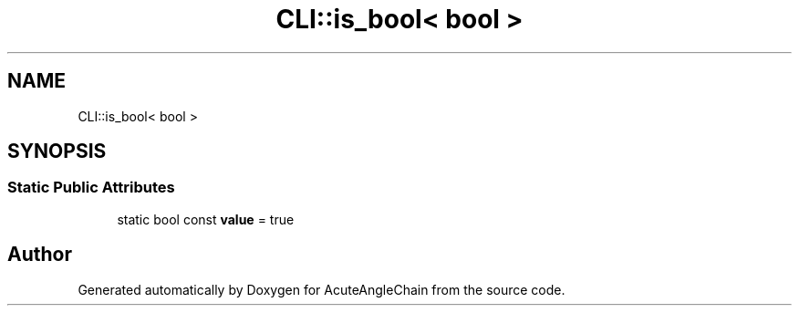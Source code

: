 .TH "CLI::is_bool< bool >" 3 "Sun Jun 3 2018" "AcuteAngleChain" \" -*- nroff -*-
.ad l
.nh
.SH NAME
CLI::is_bool< bool >
.SH SYNOPSIS
.br
.PP
.SS "Static Public Attributes"

.in +1c
.ti -1c
.RI "static bool const \fBvalue\fP = true"
.br
.in -1c

.SH "Author"
.PP 
Generated automatically by Doxygen for AcuteAngleChain from the source code\&.
